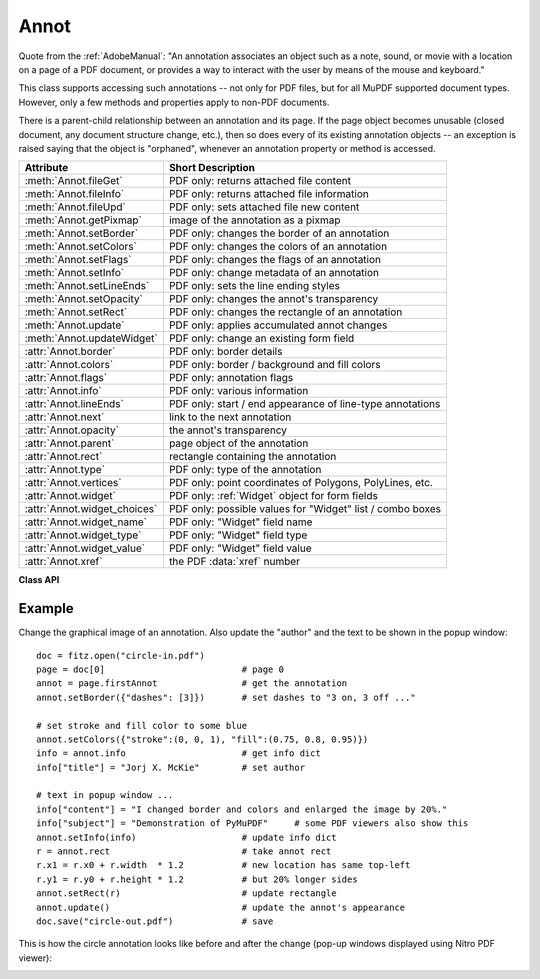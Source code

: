 
.. _Annot:

================
Annot
================
Quote from the :ref:`AdobeManual`: "An annotation associates an object such as a note, sound, or movie with a location on a page of a PDF document, or provides a way to interact with the user by means of the mouse and keyboard."

This class supports accessing such annotations -- not only for PDF files, but for all MuPDF supported document types. However, only a few methods and properties apply to non-PDF documents.

There is a parent-child relationship between an annotation and its page. If the page object becomes unusable (closed document, any document structure change, etc.), then so does every of its existing annotation objects -- an exception is raised saying that the object is "orphaned", whenever an annotation property or method is accessed.


============================ ==============================================================
**Attribute**                **Short Description**
============================ ==============================================================
:meth:`Annot.fileGet`        PDF only: returns attached file content
:meth:`Annot.fileInfo`       PDF only: returns attached file information
:meth:`Annot.fileUpd`        PDF only: sets attached file new content
:meth:`Annot.getPixmap`      image of the annotation as a pixmap
:meth:`Annot.setBorder`      PDF only: changes the border of an annotation
:meth:`Annot.setColors`      PDF only: changes the colors of an annotation
:meth:`Annot.setFlags`       PDF only: changes the flags of an annotation
:meth:`Annot.setInfo`        PDF only: change metadata of an annotation
:meth:`Annot.setLineEnds`    PDF only: sets the line ending styles
:meth:`Annot.setOpacity`     PDF only: changes the annot's transparency
:meth:`Annot.setRect`        PDF only: changes the rectangle of an annotation
:meth:`Annot.update`         PDF only: applies accumulated annot changes
:meth:`Annot.updateWidget`   PDF only: change an existing form field
:attr:`Annot.border`         PDF only: border details
:attr:`Annot.colors`         PDF only: border / background and fill colors
:attr:`Annot.flags`          PDF only: annotation flags
:attr:`Annot.info`           PDF only: various information
:attr:`Annot.lineEnds`       PDF only: start / end appearance of line-type annotations
:attr:`Annot.next`           link to the next annotation
:attr:`Annot.opacity`        the annot's transparency
:attr:`Annot.parent`         page object of the annotation
:attr:`Annot.rect`           rectangle containing the annotation
:attr:`Annot.type`           PDF only: type of the annotation
:attr:`Annot.vertices`       PDF only: point coordinates of Polygons, PolyLines, etc.
:attr:`Annot.widget`         PDF only: :ref:`Widget` object for form fields
:attr:`Annot.widget_choices` PDF only: possible values for "Widget" list / combo boxes
:attr:`Annot.widget_name`    PDF only: "Widget" field name
:attr:`Annot.widget_type`    PDF only: "Widget" field type
:attr:`Annot.widget_value`   PDF only: "Widget" field value
:attr:`Annot.xref`           the PDF :data:`xref` number
============================ ==============================================================

**Class API**

.. class:: Annot

   .. index::
      pair: matrix; Annot.getPixmap args
      pair: colorspace; Annot.getPixmap args
      pair: alpha; Annot.getPixmap args

   .. method:: getPixmap(matrix=fitz.Identity, colorspace=fitz.csRGB, alpha=False)

      Creates a pixmap from the annotation as it appears on the page in untransformed coordinates. The pixmap's :ref:`IRect` equals ``Annot.rect.irect`` (see below).

      :arg matrix: a matrix to be used for image creation. Default is the ``fitz.Identity`` matrix.
      :type matrix: :ref:`Matrix`

      :arg colorspace: a colorspace to be used for image creation. Default is ``fitz.csRGB``.
      :type colorspace: :ref:`Colorspace`

      :arg bool alpha: whether to include transparency information. Default is ``False``.

      :rtype: :ref:`Pixmap`

   .. method:: setInfo(d)

      Changes the info dictionary. This includes dates, contents, subject and author (title). Changes for ``name`` will be ignored.

      :arg dict d: a dictionary compatible with the ``info`` property (see below). All entries must be strings.

   .. method:: setLineEnds(start, end)

      PDF only: Sets an annotation's line ending styles. Only 'FreeText', 'Line', 'PolyLine', and 'Polygon' annotations can have these properties. Each of these annotation types is defined by a list of points which are connected by lines. The symbol identified by ``start`` is attached to the first point, and ``end`` to the last point of this list. For unsupported annotation types, a no-operation with a warning message results. See :ref:`Annotation Line Ends` for details.

      :arg int start: The symbol number for the first point.
      :arg int end: The symbol number for the last point.

   .. method:: setOpacity(value)

      PDF only: Change an annotation's transparency.

      :arg float value: a float in range ``[0, 1]``. Any value outside is assumed to be 1. E.g. a value of 0.5 sets the transparency to 50%.

      Three overlapping 'Circle' annotations with each opacity set to 0.5:

      .. image:: images/img-opacity.jpg

   .. method:: setRect(rect)

      Changes the rectangle of an annotation. The annotation can be moved around and both sides of the rectangle can be independently scaled. However, the annotation appearance will never get rotated, flipped or sheared.

      :arg rect: the new rectangle of the annotation (finite and not empty). E.g. using a value of ``annot.rect + (5, 5, 5, 5)`` will shift the annot position 5 pixels to the right and downwards.

      :type rect: :ref:`Rect`

   .. method:: setBorder(border)

      PDF only: Change border width and dashing properties.

      :arg dict border: a dictionary with keys ``"width"`` (*float*), ``"style"`` (*str*) and ``"dashes"`` (*sequence*). Omitted keys will leave the resp. property unchanged. To e.g. remove dashing use: ``"dashes": []``. If dashes is not an empty sequence, "style" will automatically set to "D" (dashed).

   .. method:: setFlags(flags)

      Changes the annotation flags. See :ref:`Annotation Flags` for possible values and use the ``|`` operator to combine several.

      :arg int flags: an integer specifying the required flags.

   .. method:: setColors(d)

      PDF only: Changes the "stroke" and "fill" colors for supported annotation types.

      :arg dict d: a dictionary containing color specifications. For accepted dictionary keys and values see below. The most practical way should be to first make a copy of the ``colors`` property and then modify this dictionary as required.

      .. note:: This method **does not work** for widget annotations, and results in a no-op with a warning message. Use :meth:`updateWidget` instead. Certain annotation types have no fill colors. In these cases this value is ignored and a warning is issued. FreeText annotations also require a special handling -- see :meth:`update`.

   .. index::
      pair: fontsize; Annot.update args
      pair: text_color; Annot.update args
      pair: border_color; Annot.update args
      pair: fill_color; Annot.update args
      pair: rotate; Annot.update args

   .. method:: update(fontsize=0, text_color=None, border_color=None, fill_color=None, rotate=-1)

      PDF only: Modify the displayed annotation image such that it coincides with the values contained in the ``width``, ``border``, ``colors`` and other properties, after they have been modified by the respective methods (like. :meth:`setBorder`, :meth:`setColors`, etc.).

      It is ignored for widget annotations (use :meth:`updateWidget` instead).

      Without invoking this method, changes to any of these will be lost. All arguments are optional and **only work for FreeText** annotations -- because of the peculiarities of how this annotation type is implemented by MuPDF. For other types they are ignored. Color specifications may be made in the usual format used in PuMuPDF as sequences of floats ranging from 0.0 to 1.0 (including both). The sequence length must be 1, 3 or 4 (supporting GRAY, RGB and CMYK colorspaces respectively).

      :arg float fontsize: change font size of the text.
      :arg sequence text_color: change the text color.
      :arg sequence border_color: change the border color.
      :arg sequence fill_color: the fill color. If you set (or leave) this to ``None``, then **no rectangle at all** will be drawn around the text, and the border color will be ignored. This will leave anything "under" the text visible.
      :arg int rotate: new rotation value. Default (-1) means no change.

      :rtype: bool
      :returns: ``True`` on success, else ``False`` (or ``None`` for non-PDFs).

   .. method:: updateWidget(widget)

      Modifies an existing form field. The existing and the changed widget attributes must all be provided by way of a :ref:`Widget` object. This is because the method will update the field with **all properties** of the :ref:`Widget` object.

      :arg widget: a widget object containing the **complete** (old and new) properties of the widget. Create this object by copying the :attr:`Annot.widget` attribute and applying your changes to it and then passing it to this method.
      :type widget: :ref:`Widget`

   .. method:: fileInfo()

      Basic information of the annot's attached file.

      :rtype: dict
      :returns: a dictionary with keys ``filename``, ``ufilename``, ``desc`` (description), ``size`` (uncompressed file size), ``length`` (compressed length) for FileAttachment annot types, else ``None``.

   .. method:: fileGet()

      Returns attached file content.

      :rtype: bytes
      :returns: the content of the attached file.

   .. index::
      pair: buffer; Annot.fileUpd args
      pair: filename; Annot.fileUpd args
      pair: ufilename; Annot.fileUpd args
      pair: desc; Annot.fileUpd args

   .. method:: fileUpd(buffer=None, filename=None, ufilename=None, desc=None)

      Updates the content of an attached file.

      :arg bytes|bytearray|BytesIO buffer: the new file content. May be omitted to only change meta-information.

         .. versionchanged:: 1.14.13
            ``io.BytesIO`` is now also supported.


      :arg str filename: new filename to associate with the file.

      :arg str ufilename: new unicode filename to associate with the file.

      :arg str desc: new description of the file content.

   .. attribute:: opacity

      The annotation's transparency. If set, it is a value in range ``[0, 1]``. The PDF default is ``1.0``. However, in an effort to tell the difference, we return ``-1.0`` if not set (as well as for non-PDFs).

      :rtype: float

   .. attribute:: parent

      The owning page object of the annotation.

      :rtype: :ref:`Page`

   .. attribute:: rect

      The rectangle containing the annotation.

      :rtype: :ref:`Rect`

   .. attribute:: next

      The next annotation on this page or ``None``.

      :rtype: ``Annot``

   .. attribute:: type

      Meaningful for PDF only: A number and one or two strings describing the annotation type, like ``[2, 'FreeText', 'FreeTextCallout']``. The second string entry is optional and may be empty. ``[]`` if not PDF. See the appendix :ref:`Annotation Types` for a list of possible values and their meanings.

      :rtype: list

   .. attribute:: info

      Meaningful for PDF only: A dictionary containing various information. All fields are (unicode) strings.

      * ``name`` -- e.g. for 'Stamp' annotations it will contain the stamp text like "Sold" or "Experimental", for other annot types you will see the name of the annot's icon here ("PushPin" for FileAttachment).

      * ``content`` -- a string containing the text for type ``Text`` and ``FreeText`` annotations. Commonly used for filling the text field of annotation pop-up windows.

      * ``title`` -- a string containing the title of the annotation pop-up window. By convention, this is used for the annotation author.

      * ``creationDate`` -- creation timestamp.

      * ``modDate`` -- last modified timestamp.

      * ``subject`` -- subject, an optional string.

      :rtype: dict


   .. attribute:: flags

      Meaningful for PDF only: An integer whose low order bits contain flags for how the annotation should be presented. See section :ref:`Annotation Flags` for details.

      :rtype: int

   .. attribute:: lineEnds

      Meaningful for PDF only: A pair of integers specifying start and end symbol of annotations types 'FreeText', 'Line', 'PolyLine', and 'Polygon'. ``None`` if not applicable. For possible values and descriptions in this list, see :ref:`Annotation Line Ends` and the :ref:`AdobeManual`, table 8.27 on page 630.

      :rtype: tuple

   .. attribute:: vertices

      PDF only: A list containing a variable number of point ("vertices") coordinates (each given by a pair of floats) for various types of annotations:

      * ``Line`` -- the starting and ending coordinates (2 float pairs).
      * ``[2, 'FreeText', 'FreeTextCallout']`` -- 2 or 3 float pairs designating the starting, the (optional) knee point, and the ending coordinates.
      * ``PolyLine`` / ``Polygon`` -- the coordinates of the edges connected by line pieces (n float pairs for n points).
      * text markup annotations -- 4 float pairs specifying the ``QuadPoints`` of the marked text span (see :ref:`AdobeManual`, page 634).
      * ``Ink`` -- list of one to many sublists of vertex coordinates. Each such sublist represents a separate line in the drawing.

      :rtype: list

   .. attribute:: widget

      PDF only: A class containing all properties of a **form field** -- including the following three attributes. ``None`` for other annotation types.

      :rtype: :ref:`Widget`

   .. attribute:: widget_name

      PDF only: The field name for an annotation of type ``ANNOT_WIDGET``, ``None`` otherwise. Equals :attr:`Widget.field_name`.

      :rtype: str

   .. attribute:: widget_value

      PDF only: The field content for an annotation of type ``ANNOT_WIDGET``. Is ``None`` for non-PDFs, other annotation types, or if no value has been entered. For button types the value will be ``True`` or ``False``. Push button states have no permanent reflection in the file and are therefore always reported as ``False``. For text, list boxes and combo boxes, a string is returned for single values. If multiple selections have been made (may happen for list boxes and combo boxes), a list of strings is returned. For list boxes and combo boxes, the selectable values are contained in :attr:`widget_choices` below. Equals :attr:`Widget.field_value`.

      :rtype: bool, str or list

   .. attribute:: widget_choices

      PDF only: Contains a list of selectable values for list boxes and combo boxes (annotation type ``ANNOT_WIDGET``), else ``None``. Equals :attr:`Widget.choice_values`.

      :rtype: list

   .. attribute:: widget_type

      PDF only: The field type for an annotation of type ``ANNOT_WIDGET``, else ``None``.

      :rtype: tuple

      :returns: a tuple ``(int, str)``. E.g. for a text field ``(3, 'Text')`` is returned. For a complete list see :ref:`Annotation Types`. The first item equals :attr:`Widget.field_type`, and the second is :attr:`Widget.field_type_string`.

   .. attribute:: colors

      Meaningful for PDF only: A dictionary of two lists of floats in range ``0 <= float <= 1`` specifying the ``stroke`` and the interior (``fill``) colors. If not a PDF, ``None`` is returned. The stroke color is used for borders and everything that is actively painted or written ("stroked"). The fill color is used for the interior of objects like line ends, circles and squares. The lengths of these lists implicitely determine the colorspaces used: 1 = GRAY, 3 = RGB, 4 = CMYK. So ``[1.0, 0.0, 0.0]`` stands for RGB color red. Both lists can be ``[]`` if no color is specified. The value of each float ``f`` is mapped to the integer value ``i`` in range 0 to 255 via the computation ``f = i / 255``.

      :rtype: dict

   .. attribute:: xref

      The PDF :data:`xref`. Zero if not a PDF.

      :rtype: int

   .. attribute:: border

      Meaningful for PDF only: A dictionary containing border characteristics. It will be ``None`` for non-PDFs and an empty dictionary if no border information exists. The following keys can occur:

      * ``width`` -- a float indicating the border thickness in points. The value is -1.0 if no width is specified.

      * ``dashes`` -- a sequence of integers specifying a line dash pattern. ``[]`` means no dashes, ``[n]`` means equal on-off lengths of ``n`` points, longer lists will be interpreted as specifying alternating on-off length values. See the :ref:`AdobeManual` page 217 for more details.

      * ``style`` -- 1-byte border style: ``S`` (Solid) = solid rectangle surrounding the annotation, ``D`` (Dashed) = dashed rectangle surrounding the annotation, the dash pattern is specified by the ``dashes`` entry, ``B`` (Beveled) = a simulated embossed rectangle that appears to be raised above the surface of the page, ``I`` (Inset) = a simulated engraved rectangle that appears to be recessed below the surface of the page, ``U`` (Underline) = a single line along the bottom of the annotation rectangle.

      :rtype: dict

Example
--------
Change the graphical image of an annotation. Also update the "author" and the text to be shown in the popup window::

 doc = fitz.open("circle-in.pdf")
 page = doc[0]                          # page 0
 annot = page.firstAnnot                # get the annotation
 annot.setBorder({"dashes": [3]})       # set dashes to "3 on, 3 off ..."

 # set stroke and fill color to some blue
 annot.setColors({"stroke":(0, 0, 1), "fill":(0.75, 0.8, 0.95)})
 info = annot.info                      # get info dict
 info["title"] = "Jorj X. McKie"        # set author

 # text in popup window ...
 info["content"] = "I changed border and colors and enlarged the image by 20%."
 info["subject"] = "Demonstration of PyMuPDF"     # some PDF viewers also show this
 annot.setInfo(info)                    # update info dict
 r = annot.rect                         # take annot rect
 r.x1 = r.x0 + r.width  * 1.2           # new location has same top-left
 r.y1 = r.y0 + r.height * 1.2           # but 20% longer sides
 annot.setRect(r)                       # update rectangle
 annot.update()                         # update the annot's appearance
 doc.save("circle-out.pdf")             # save

This is how the circle annotation looks like before and after the change (pop-up windows displayed using Nitro PDF viewer):

|circle|

.. |circle| image:: images/img-circle.png
